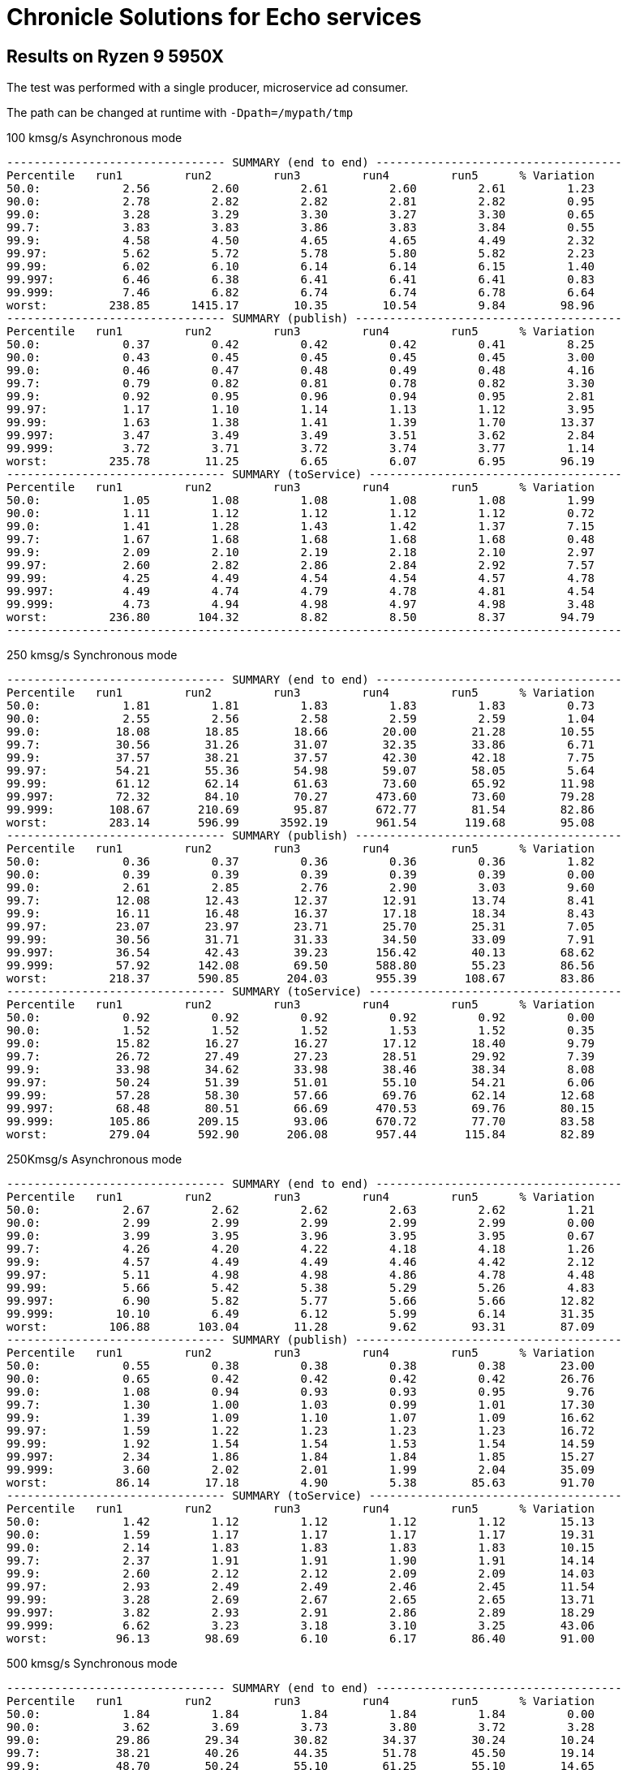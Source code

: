 = Chronicle Solutions for Echo services

== Results on Ryzen 9 5950X

The test was performed with a single producer, microservice ad consumer.

The path can be changed at runtime with `-Dpath=/mypath/tmp`

.100 kmsg/s Asynchronous mode
```
-------------------------------- SUMMARY (end to end) ------------------------------------
Percentile   run1         run2         run3         run4         run5      % Variation
50.0:            2.56         2.60         2.61         2.60         2.61         1.23
90.0:            2.78         2.82         2.82         2.81         2.82         0.95
99.0:            3.28         3.29         3.30         3.27         3.30         0.65
99.7:            3.83         3.83         3.86         3.83         3.84         0.55
99.9:            4.58         4.50         4.65         4.65         4.49         2.32
99.97:           5.62         5.72         5.78         5.80         5.82         2.23
99.99:           6.02         6.10         6.14         6.14         6.15         1.40
99.997:          6.46         6.38         6.41         6.41         6.41         0.83
99.999:          7.46         6.82         6.74         6.74         6.78         6.64
worst:         238.85      1415.17        10.35        10.54         9.84        98.96
-------------------------------- SUMMARY (publish) ---------------------------------------
Percentile   run1         run2         run3         run4         run5      % Variation
50.0:            0.37         0.42         0.42         0.42         0.41         8.25
90.0:            0.43         0.45         0.45         0.45         0.45         3.00
99.0:            0.46         0.47         0.48         0.49         0.48         4.16
99.7:            0.79         0.82         0.81         0.78         0.82         3.30
99.9:            0.92         0.95         0.96         0.94         0.95         2.81
99.97:           1.17         1.10         1.14         1.13         1.12         3.95
99.99:           1.63         1.38         1.41         1.39         1.70        13.37
99.997:          3.47         3.49         3.49         3.51         3.62         2.84
99.999:          3.72         3.71         3.72         3.74         3.77         1.14
worst:         235.78        11.25         6.65         6.07         6.95        96.19
-------------------------------- SUMMARY (toService) -------------------------------------
Percentile   run1         run2         run3         run4         run5      % Variation
50.0:            1.05         1.08         1.08         1.08         1.08         1.99
90.0:            1.11         1.12         1.12         1.12         1.12         0.72
99.0:            1.41         1.28         1.43         1.42         1.37         7.15
99.7:            1.67         1.68         1.68         1.68         1.68         0.48
99.9:            2.09         2.10         2.19         2.18         2.10         2.97
99.97:           2.60         2.82         2.86         2.84         2.92         7.57
99.99:           4.25         4.49         4.54         4.54         4.57         4.78
99.997:          4.49         4.74         4.79         4.78         4.81         4.54
99.999:          4.73         4.94         4.98         4.97         4.98         3.48
worst:         236.80       104.32         8.82         8.50         8.37        94.79
------------------------------------------------------------------------------------------
```

.250 kmsg/s Synchronous mode
```
-------------------------------- SUMMARY (end to end) ------------------------------------
Percentile   run1         run2         run3         run4         run5      % Variation
50.0:            1.81         1.81         1.83         1.83         1.83         0.73
90.0:            2.55         2.56         2.58         2.59         2.59         1.04
99.0:           18.08        18.85        18.66        20.00        21.28        10.55
99.7:           30.56        31.26        31.07        32.35        33.86         6.71
99.9:           37.57        38.21        37.57        42.30        42.18         7.75
99.97:          54.21        55.36        54.98        59.07        58.05         5.64
99.99:          61.12        62.14        61.63        73.60        65.92        11.98
99.997:         72.32        84.10        70.27       473.60        73.60        79.28
99.999:        108.67       210.69        95.87       672.77        81.54        82.86
worst:         283.14       596.99      3592.19       961.54       119.68        95.08
-------------------------------- SUMMARY (publish) ---------------------------------------
Percentile   run1         run2         run3         run4         run5      % Variation
50.0:            0.36         0.37         0.36         0.36         0.36         1.82
90.0:            0.39         0.39         0.39         0.39         0.39         0.00
99.0:            2.61         2.85         2.76         2.90         3.03         9.60
99.7:           12.08        12.43        12.37        12.91        13.74         8.41
99.9:           16.11        16.48        16.37        17.18        18.34         8.43
99.97:          23.07        23.97        23.71        25.70        25.31         7.05
99.99:          30.56        31.71        31.33        34.50        33.09         7.91
99.997:         36.54        42.43        39.23       156.42        40.13        68.62
99.999:         57.92       142.08        69.50       588.80        55.23        86.56
worst:         218.37       590.85       204.03       955.39       108.67        83.86
-------------------------------- SUMMARY (toService) -------------------------------------
Percentile   run1         run2         run3         run4         run5      % Variation
50.0:            0.92         0.92         0.92         0.92         0.92         0.00
90.0:            1.52         1.52         1.52         1.53         1.52         0.35
99.0:           15.82        16.27        16.27        17.12        18.40         9.79
99.7:           26.72        27.49        27.23        28.51        29.92         7.39
99.9:           33.98        34.62        33.98        38.46        38.34         8.08
99.97:          50.24        51.39        51.01        55.10        54.21         6.06
99.99:          57.28        58.30        57.66        69.76        62.14        12.68
99.997:         68.48        80.51        66.69       470.53        69.76        80.15
99.999:        105.86       209.15        93.06       670.72        77.70        83.58
worst:         279.04       592.90       206.08       957.44       115.84        82.89
```

.250Kmsg/s Asynchronous mode
```
-------------------------------- SUMMARY (end to end) ------------------------------------
Percentile   run1         run2         run3         run4         run5      % Variation
50.0:            2.67         2.62         2.62         2.63         2.62         1.21
90.0:            2.99         2.99         2.99         2.99         2.99         0.00
99.0:            3.99         3.95         3.96         3.95         3.95         0.67
99.7:            4.26         4.20         4.22         4.18         4.18         1.26
99.9:            4.57         4.49         4.49         4.46         4.42         2.12
99.97:           5.11         4.98         4.98         4.86         4.78         4.48
99.99:           5.66         5.42         5.38         5.29         5.26         4.83
99.997:          6.90         5.82         5.77         5.66         5.66        12.82
99.999:         10.10         6.49         6.12         5.99         6.14        31.35
worst:         106.88       103.04        11.28         9.62        93.31        87.09
-------------------------------- SUMMARY (publish) ---------------------------------------
Percentile   run1         run2         run3         run4         run5      % Variation
50.0:            0.55         0.38         0.38         0.38         0.38        23.00
90.0:            0.65         0.42         0.42         0.42         0.42        26.76
99.0:            1.08         0.94         0.93         0.93         0.95         9.76
99.7:            1.30         1.00         1.03         0.99         1.01        17.30
99.9:            1.39         1.09         1.10         1.07         1.09        16.62
99.97:           1.59         1.22         1.23         1.23         1.23        16.72
99.99:           1.92         1.54         1.54         1.53         1.54        14.59
99.997:          2.34         1.86         1.84         1.84         1.85        15.27
99.999:          3.60         2.02         2.01         1.99         2.04        35.09
worst:          86.14        17.18         4.90         5.38        85.63        91.70
-------------------------------- SUMMARY (toService) -------------------------------------
Percentile   run1         run2         run3         run4         run5      % Variation
50.0:            1.42         1.12         1.12         1.12         1.12        15.13
90.0:            1.59         1.17         1.17         1.17         1.17        19.31
99.0:            2.14         1.83         1.83         1.83         1.83        10.15
99.7:            2.37         1.91         1.91         1.90         1.91        14.14
99.9:            2.60         2.12         2.12         2.09         2.09        14.03
99.97:           2.93         2.49         2.49         2.46         2.45        11.54
99.99:           3.28         2.69         2.67         2.65         2.65        13.71
99.997:          3.82         2.93         2.91         2.86         2.89        18.29
99.999:          6.62         3.23         3.18         3.10         3.25        43.06
worst:          96.13        98.69         6.10         6.17        86.40        91.00
```

.500 kmsg/s Synchronous mode
```
-------------------------------- SUMMARY (end to end) ------------------------------------
Percentile   run1         run2         run3         run4         run5      % Variation
50.0:            1.84         1.84         1.84         1.84         1.84         0.00
90.0:            3.62         3.69         3.73         3.80         3.72         3.28
99.0:           29.86        29.34        30.82        34.37        30.24        10.24
99.7:           38.21        40.26        44.35        51.78        45.50        19.14
99.9:           48.70        50.24        55.10        61.25        55.10        14.65
99.97:          54.46        57.15        64.83        69.25        61.12        15.32
99.99:          90.24        62.40        76.93        79.49        67.97        22.92
99.997:        296.45        93.31       226.56       147.20        83.84        62.83
99.999:        354.82       486.91       560.13       407.04       182.02        58.07
99.9997:       370.18       615.42       652.29       547.84       233.22        54.50
worst:         458.24       676.86       685.06       615.42       274.94        49.86
-------------------------------- SUMMARY (publish) ---------------------------------------
Percentile   run1         run2         run3         run4         run5      % Variation
50.0:            0.35         0.35         0.35         0.35         0.35         0.00
90.0:            0.40         0.41         0.41         0.56         0.45        21.08
99.0:            8.02         7.69         8.37         9.87         8.10        15.92
99.7:           14.70        14.35        14.99        16.54        14.67         9.24
99.9:           17.38        17.44        20.58        24.10        20.26        20.50
99.97:          23.52        24.93        27.55        31.90        28.06        19.20
99.99:          27.23        31.07        33.86        37.82        33.34        20.59
99.997:         55.49        57.15        44.22        76.67        49.34        32.85
99.999:         94.34       242.94        62.40       225.02        99.97        65.86
99.9997:       154.37       541.70        79.74       492.03       185.09        79.43
worst:         194.82       672.77       113.28       611.33       271.87        76.70
-------------------------------- SUMMARY (toService) -------------------------------------
Percentile   run1         run2         run3         run4         run5      % Variation
50.0:            0.90         0.90         0.90         0.91         0.90         0.73
90.0:            1.79         1.83         1.85         2.00         1.86         7.32
99.0:           27.87        27.30        28.77        32.35        28.26        10.99
99.7:           36.16        38.08        42.30        49.73        43.33        20.01
99.9:           46.78        48.19        53.06        59.20        53.06        15.03
99.97:          52.54        55.10        62.78        67.20        59.07        15.68
99.99:          88.45        60.48        74.88        77.44        65.92        23.56
99.997:        294.40        91.52       224.51       146.18        81.79        63.41
99.999:        352.77       484.86       558.08       404.99       179.97        58.34
99.9997:       368.13       613.38       650.24       545.79       231.17        54.72
worst:         457.22       674.82       683.01       613.38       272.90        50.05
```

.500 kmsg/s Asynchronous mode
```
-------------------------------- SUMMARY (end to end) ------------------------------------
Percentile   run1         run2         run3         run4         run5      % Variation
50.0:            2.51         2.51         2.51         2.52         2.54         0.84
90.0:            3.04         3.05         3.07         3.08         3.06         0.87
99.0:            3.61         3.63         3.68         3.71         3.69         1.74
99.7:            4.08         4.05         4.09         4.14         4.10         1.36
99.9:            4.66         4.55         4.60         4.65         4.60         1.61
99.97:           5.38         5.13         5.22         5.22         5.21         3.22
99.99:           6.34         5.69         5.77         5.70         5.74         7.14
99.997:         26.02         7.48         6.65         6.25         6.94        67.84
99.999:        100.48       109.70         8.94         6.90        69.76        90.85
99.9997:       117.12       120.96        60.74        25.82        84.10        71.06
worst:         222.98       144.13       100.99        91.01      3059.71        95.60
-------------------------------- SUMMARY (publish) ---------------------------------------
Percentile   run1         run2         run3         run4         run5      % Variation
50.0:            0.39         0.39         0.39         0.39         0.41         3.30
90.0:            0.43         0.43         0.44         0.44         0.44         1.52
99.0:            0.71         0.47         0.49         0.50         0.54        25.42
99.7:            0.99         0.98         1.00         1.01         1.01         2.00
99.9:            1.07         1.04         1.09         1.12         1.09         4.87
99.97:           1.24         1.16         1.22         1.25         1.23         4.81
99.99:           1.59         1.47         1.49         1.48         1.57         5.16
99.997:          2.01         1.82         1.86         1.84         2.12         9.95
99.999:          4.70         1.98         2.09         2.02         2.40        47.72
99.9997:        14.96         2.29        16.86         2.61        15.12        80.91
worst:          91.26        22.11        89.73        88.45        96.90        69.28
-------------------------------- SUMMARY (toService) -------------------------------------
Percentile   run1         run2         run3         run4         run5      % Variation
50.0:            1.09         1.09         1.10         1.09         1.13         2.39
90.0:            1.14         1.14         1.15         1.15         1.18         2.28
99.0:            1.77         1.79         1.81         1.81         1.82         1.92
99.7:            2.04         2.01         2.03         2.06         2.06         1.63
99.9:            2.53         2.41         2.46         2.50         2.50         3.21
99.97:           3.13         2.87         2.97         2.98         2.95         5.78
99.99:           3.93         3.32         3.50         3.43         3.44        10.87
99.997:          9.10         3.85         4.25         3.93         4.49        47.62
99.999:         27.30         4.46         6.58         4.52        67.20        90.37
99.9997:        38.46         8.75        58.69        24.42        80.77        84.58
worst:         125.82       111.49        91.78        89.47      2174.98        93.95
```

== The GC log for the run of 500 k/s messages for 5 minutes

.The last GC is triggered as a part of the warmup
```
[0.023s][info][gc] Using G1
[2.043s][info][gc] GC(0) Pause Young (Normal) (G1 Evacuation Pause) 48M->5M(1004M) 5.614ms
[2.054s][info][gc] GC(1) Pause Young (Concurrent Start) (Metadata GC Threshold) 9M->6M(1004M) 3.674ms
[2.054s][info][gc] GC(2) Concurrent Cycle
[2.059s][info][gc] GC(2) Pause Remark 10M->10M(1004M) 0.733ms
[2.060s][info][gc] GC(2) Pause Cleanup 10M->10M(1004M) 0.053ms
[2.062s][info][gc] GC(2) Concurrent Cycle 7.289ms
[4.076s][info][gc] GC(3) Pause Young (Concurrent Start) (G1 Evacuation Pause) 94M->14M(1004M) 4.463ms
[4.076s][info][gc] GC(4) Concurrent Cycle
[4.083s][info][gc] GC(4) Pause Remark 24M->24M(1004M) 1.191ms
[4.084s][info][gc] GC(4) Pause Cleanup 25M->25M(1004M) 0.057ms
[4.086s][info][gc] GC(4) Concurrent Cycle 9.823ms
```

== 25kmsg/s

```
------------------------------- SUMMARY (end to end) -------------------------------------
Percentile   run1         run2         run3         run4         run5      % Variation
50.0:            2.51         2.51         2.50         2.50         2.48         0.64
90.0:            2.68         2.69         2.68         2.68         2.67         0.60
99.0:            3.05         3.04         3.03         3.03         3.01         0.88
99.7:            3.59         3.61         3.60         3.64         3.62         1.03
99.9:            4.25         4.18         4.26         4.50         4.46         4.85
99.97:           5.38         5.45         5.40         5.53         5.50         1.75
99.99:           5.90         5.86         5.85         5.88         5.88         0.54
99.997:          6.34         6.25         6.22         6.25         6.28         1.35
99.999:          9.39         8.34         9.65         9.30         9.71         9.91
worst:         105.60       213.76        90.50        85.89        92.54        49.81
-------------------------------- SUMMARY (publish) ---------------------------------------
Percentile   run1         run2         run3         run4         run5      % Variation
50.0:            0.61         0.41         0.39         0.39         0.37        30.20
90.0:            0.69         0.55         0.43         0.43         0.42        30.01
99.0:            0.88         0.73         0.45         0.45         0.45        38.92
99.7:            1.01         0.85         0.55         0.65         0.64        35.76
99.9:            1.20         0.97         0.88         0.90         0.90        19.54
99.97:           1.58         1.18         1.04         1.12         1.17        25.68
99.99:           2.39         2.04         1.64         2.01         1.95        23.25
99.997:          3.98         3.75         3.63         3.72         3.60         6.50
99.999:          4.22         3.99         3.87         3.92         3.83         6.33
worst:          71.81       201.47        87.17        75.90        71.81        54.62
-------------------------------- SUMMARY (toService) -------------------------------------
Percentile   run1         run2         run3         run4         run5      % Variation
50.0:            1.43         1.10         1.09         1.09         1.07        18.32
90.0:            1.58         1.35         1.13         1.13         1.12        21.47
99.0:            1.91         1.65         1.19         1.19         1.18        29.11
99.7:            2.08         1.85         1.63         1.65         1.63        15.66
99.9:            2.45         2.11         2.04         2.18         2.20        11.81
99.97:           3.09         2.67         2.50         2.67         2.67        13.63
99.99:           4.62         4.31         4.18         4.28         4.22         6.44
99.997:          5.02         4.66         4.57         4.60         4.57         6.14
99.999:          6.20         5.40         6.44         6.78         7.80        22.86
worst:          92.54       212.22        87.94        76.67        91.01        54.10
```